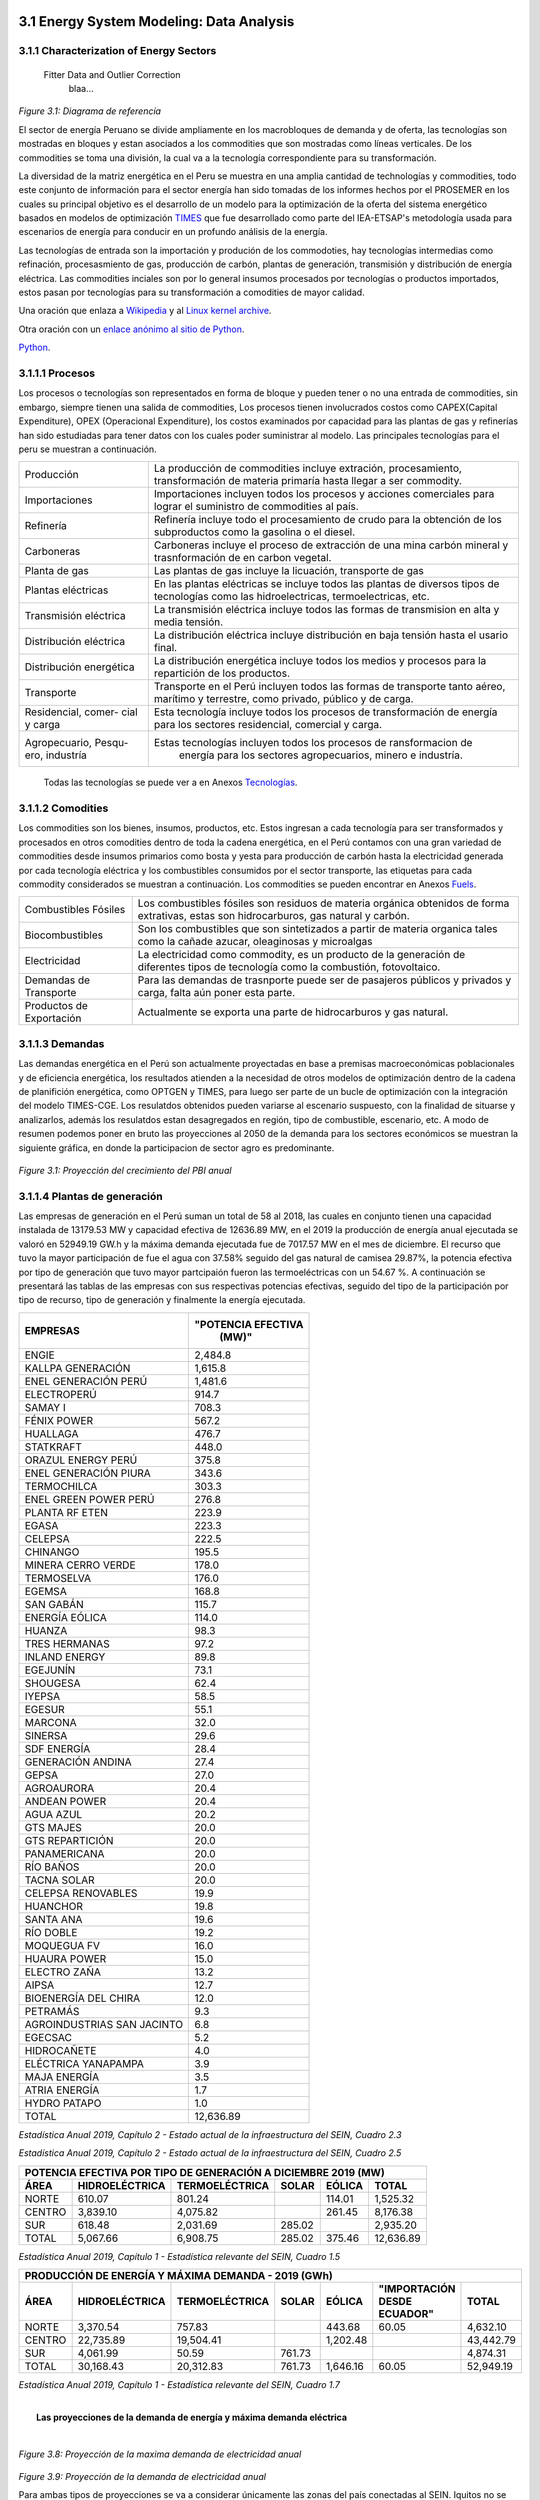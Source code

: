    .. _docgen:



3.1 Energy System Modeling: Data Analysis
=======================================

3.1.1 Characterization of Energy Sectors
-----------------------------------------------------
 Fitter Data and Outlier Correction
  blaa... 
  

.. figure:: img/RES_Energia.png
   :align:   center
   :width:   700 px
*Figure 3.1: Diagrama de referencía*


El sector de energía Peruano se divide ampliamente en los macrobloques de demanda
y de oferta, las tecnologías son mostradas en bloques y estan asociados a los 
commodities que son mostradas como líneas verticales. De los commodities se toma 
una división, la cual va a la tecnología correspondiente para su transformación.    

La diversidad de la matriz energética en el Peru se muestra en una amplia cantidad 
de technologías y commodities, todo este conjunto de información para el sector 
energía han sido tomadas de los informes hechos por el PROSEMER en los cuales su 
principal objetivo es el desarrollo de un modelo para la optimización de la oferta 
del sistema energético basados en modelos de optimización TIMES_ que fue desarrollado 
como parte del IEA-ETSAP's metodología usada para escenarios de energía para conducir 
en un profundo análisis de la energía.

Las tecnologías de entrada son la importación y produción de los commodoties, hay 
tecnologías intermedias como refinación, procesasmiento de gas, producción de 
carbón, plantas de generación, transmisión y distribución de energía eléctrica.
Las commodities inciales son por lo general insumos procesados por tecnologías
o productos importados, estos pasan por tecnologías para su transformación a 
comodities de mayor calidad. 



.. ``bueno ya es hora de divertirse, como para poner lineas de código, esto se debe eliminar``


.. _TIMES: https://iea-etsap.org/index.php/etsap-tools/model-generators/times/




Una oración que enlaza a Wikipedia_ y al `Linux kernel archive`_.

.. _Wikipedia: http://www.wikipedia.org/
.. _Linux kernel archive: http://www.kernel.org/

Otra oración con un `enlace anónimo al sitio de Python`__.

__ http://www.python.org/

`Python <http://www.python.org/>`_. 



3.1.1.1 Procesos
---------
Los procesos o tecnologías son representados en forma de bloque y pueden tener o no una 
entrada de commodities, sin embargo, siempre tienen una salida de commodities, Los procesos 
tienen involucrados costos como CAPEX(Capital Expenditure), OPEX (Operacional Expenditure), los 
costos examinados por capacidad para las plantas de gas y refinerías han sido estudiadas 
para tener datos con los cuales poder suministrar al modelo. Las principales tecnologías 
para el peru se muestran a continuación.

+--------------------+----------------------------------------------------------------------+
|Producción          | La producción de commodities incluye extración, procesamiento,       |
|                    | transformación de materia primaría hasta llegar a ser commodity.     |
+--------------------+----------------------------------------------------------------------+
|Importaciones       | Importaciones incluyen todos los procesos y acciones comerciales para|
|                    | lograr el suministro de commodities al país.                         |
+--------------------+----------------------------------------------------------------------+
|Refinería           | Refinería incluye todo el procesamiento de crudo para la obtención   |
|                    | de los subproductos como la gasolina o el diesel.                    |
+--------------------+----------------------------------------------------------------------+
|Carboneras          | Carboneras incluye el proceso de extracción de una mina carbón       |
|                    | mineral y trasnformación de en carbon vegetal.                       |
+--------------------+----------------------------------------------------------------------+
|Planta de gas       | Las plantas de gas incluye la licuación, transporte de gas           |
|                    |                                                                      |
+--------------------+----------------------------------------------------------------------+
|Plantas eléctricas  | En las plantas eléctricas se incluye todos las plantas de diversos   |
|                    | tipos de tecnologías como las hidroelectricas, termoelectricas, etc. |
+--------------------+----------------------------------------------------------------------+
|Transmisión         | La transmisión eléctrica incluye todos las formas de transmision en  |
|eléctrica           | alta y media tensión.                                                |
+--------------------+----------------------------------------------------------------------+
|Distribución        | La distribución eléctrica incluye distribución en baja tensión       |
|eléctrica           | hasta el usario final.                                               |
+--------------------+----------------------------------------------------------------------+
|Distribución        | La distribución energética incluye todos los medios y procesos para  |
|energética          | la repartición de los productos.                                     |
+--------------------+----------------------------------------------------------------------+
|Transporte          | Transporte en el Perú  incluyen todos las formas de transporte tanto |
|                    | aéreo, marítimo y terrestre, como privado, público y de carga.       |
+--------------------+----------------------------------------------------------------------+
|Residencial, comer- | Esta tecnología incluye todos los procesos de transformación de      |
|cial y carga        | energía para los sectores residencial, comercial y carga.            |   
+--------------------+----------------------------------------------------------------------+
|Agropecuario, Pesqu-| Estas tecnologías incluyen todos los procesos de ransformacion de    |
|ero, industría      |  energía  para los sectores agropecuarios, minero e industría.       |
+--------------------+----------------------------------------------------------------------+

 Todas las tecnologías se puede ver a en Anexos Tecnologías_.

.. Hay que cambiar este hyperlink

.. _Tecnologías: https://github.com/guidogz/Doc_ELP_Peru/blob/master/docs/999Annexes.rst/ 



3.1.1.2 Comodities
---------

Los commodities son los bienes, insumos, productos, etc. Estos ingresan a cada 
tecnología para ser transformados y procesados en otros comodities dentro de toda 
la cadena energética, en el Perú contamos con una gran variedad de commodities desde
insumos primarios como bosta y yesta para producción de carbón hasta la electricidad 
generada por cada tecnología eléctrica y los combustibles consumidos por el sector
transporte, las etiquetas para cada commodity considerados se muestran a continuación.
Los commodities se pueden encontrar en Anexos Fuels_. 

.. _Fuels: https://github.com/guidogz/Doc_ELP_Peru/blob/master/docs/999Annexes.rst/


+--------------------+-----------------------------------------------------------------------+
| Combustibles       | Los combustibles fósiles son residuos de materia orgánica obtenidos   |
| Fósiles            | de forma extrativas, estas son hidrocarburos, gas natural y carbón.   |
+--------------------+-----------------------------------------------------------------------+
| Biocombustibles    | Son los combustibles que son sintetizados a partir de materia organica|
|                    | tales como la cañade azucar, oleaginosas y microalgas                 |
+--------------------+-----------------------------------------------------------------------+
| Electricidad       | La electricidad como commodity, es un producto de la generación de    |
|                    | diferentes tipos de tecnología como la combustión, fotovoltaico.      |
+--------------------+-----------------------------------------------------------------------+
| Demandas de        | Para las demandas de trasnporte puede ser de pasajeros públicos y     |
| Transporte         | privados y carga, falta aún poner esta parte.                         |
+--------------------+-----------------------------------------------------------------------+
| Productos de       | Actualmente se exporta una parte de hidrocarburos y gas natural.      |
| Exportación        |                                                                       |
+--------------------+-----------------------------------------------------------------------+



3.1.1.3 Demandas
---------
Las demandas energética en el Perú son actualmente proyectadas en base a premisas 
macroeconómicas poblacionales y de eficiencia energética, los resultados atienden a 
la necesidad de otros modelos de optimización dentro de la cadena de planifición 
energética, como OPTGEN y TIMES, para luego ser parte de un bucle de optimización 
con la integración del modelo TIMES-CGE. Los resulatdos obtenidos pueden variarse 
al escenario suspuesto, con la finalidad de situarse y analizarlos, además los 
resulatdos estan desagregados en región, tipo de combustible, escenario, etc. A modo 
de resumen podemos poner en bruto las proyecciones al 2050 de la demanda para los 
sectores económicos se muestran la siguiente gráfica, en donde la participacion de 
sector agro es predominante.  

.. figure:: img/Proyeccion_demanda_energia_por_sector_económico.png
   :align:   center
   :width:   500 px
*Figure 3.1: Proyección del crecimiento del PBI anual*


3.1.1.4 Plantas de generación 
---------
Las empresas de generación en el Perú suman un total de 58 al 2018, las cuales en conjunto
tienen una capacidad instalada de 13179.53 MW y capacidad efectiva de 12636.89 MW, en el 
2019 la producción de energía anual ejecutada se valoró en 52949.19 GW.h  y la máxima 
demanda ejecutada fue de 7017.57 MW en el mes de diciembre. El recurso que tuvo la mayor 
participación de fue el agua con 37.58% seguido del gas natural de camisea 29.87%, la 
potencia efectiva por tipo de generación que tuvo mayor partcipaión fueron las 
termoeléctricas con un 54.67 %. A continuación se presentará las tablas de las empresas 
con sus respectivas potencias efectivas, seguido del tipo de la participación por tipo de 
recurso, tipo de generación y finalmente la energía ejecutada. 


========================== =====================
EMPRESAS                     "POTENCIA EFECTIVA 
                                   (MW)"
========================== =====================
ENGIE                         2,484.8
KALLPA GENERACIÓN             1,615.8
ENEL GENERACIÓN PERÚ          1,481.6
ELECTROPERÚ                     914.7
SAMAY I                         708.3
FÉNIX POWER                     567.2
HUALLAGA                        476.7
STATKRAFT                       448.0
ORAZUL ENERGY PERÚ              375.8
ENEL GENERACIÓN PIURA           343.6
TERMOCHILCA                     303.3
ENEL GREEN POWER PERÚ           276.8
PLANTA RF ETEN                  223.9
EGASA                           223.3
CELEPSA                         222.5
CHINANGO                        195.5
MINERA CERRO VERDE              178.0
TERMOSELVA                      176.0
EGEMSA                          168.8
SAN GABÁN                       115.7
ENERGÍA EÓLICA                  114.0
HUANZA                           98.3
TRES HERMANAS                    97.2
INLAND ENERGY                    89.8
EGEJUNÍN                         73.1
SHOUGESA                         62.4
IYEPSA                           58.5
EGESUR                           55.1
MARCONA                          32.0
SINERSA                          29.6
SDF ENERGÍA                      28.4
GENERACIÓN ANDINA                27.4
GEPSA                            27.0
AGROAURORA                       20.4
ANDEAN POWER                     20.4
AGUA AZUL                        20.2
GTS MAJES                        20.0
GTS REPARTICIÓN                  20.0
PANAMERICANA                     20.0
RÍO BAÑOS                        20.0
TACNA SOLAR                      20.0
CELEPSA RENOVABLES               19.9
HUANCHOR                         19.8
SANTA ANA                        19.6
RÍO DOBLE                        19.2
MOQUEGUA FV                      16.0
HUAURA POWER                     15.0
ELECTRO ZAÑA                     13.2
AIPSA                            12.7
BIOENERGÍA DEL CHIRA             12.0
PETRAMÁS                          9.3
AGROINDUSTRIAS SAN JACINTO        6.8
EGECSAC                           5.2
HIDROCAÑETE                       4.0
ELÉCTRICA YANAPAMPA               3.9
MAJA ENERGÍA                      3.5
ATRIA ENERGÍA                     1.7
HYDRO PATAPO                      1.0
-------------------------- ---------------------
TOTAL                        12,636.89
========================== =====================
*Estadística Anual 2019, Capítulo 2 - Estado actual de la infraestructura del SEIN, Cuadro 2.3*


============================== ========================== =============
POTENCIA EFECTIVA POR TIPO DE RECURSO ENERGÉTICO 2019       

------------------- ---------------------------------------------------
TIPO DE RECURSO ENERGÉTICO     POTENCIA EFECTIVA (MW)        (%)    
============================== ========================== =============
  AGUA                                  4,748.37               37.58 
  RENOVABLES                            1,041.01                8.24 
  GAS NATURAL DE CAMISEA                3,775.21               29.87 
  GAS NATURAL DE AGUAYTIA                 176.05                1.39 
  GAS NATURAL DE MALACAS                  343.61                2.72 
  DIESEL 2                              2,334.21               18.47 
  RESIDUAL                                 77.73                0.62 
  CARBÓN                                  140.71                1.11 
------------------------------ -------------------------- -------------
  TOTAL                                12,636.89              100.00     
============================== ========================== ============= 

*Estadística Anual 2019, Capítulo 2 - Estado actual de la infraestructura del SEIN, Cuadro 2.5*


====== =============== ============== ======= ======== ============
POTENCIA EFECTIVA POR TIPO DE GENERACIÓN A DICIEMBRE 2019 (MW)             
-------------------------------------------------------------------               
ÁREA   HIDROELÉCTRICA  TERMOELÉCTRICA  SOLAR   EÓLICA    TOTAL
====== =============== ============== ======= ======== ============
NORTE      610.07           801.24             114.01    1,525.32 
CENTRO   3,839.10         4,075.82             261.45    8,176.38 
SUR        618.48         2,031.69     285.02            2,935.20 
------ --------------- -------------- ------- -------- ------------
TOTAL    5,067.66         6,908.75     285.02  375.46   12,636.89 
====== =============== ============== ======= ======== ============
*Estadística Anual 2019, Capítulo 1 - Estadística relevante del SEIN, Cuadro 1.5*


====== ================ ================ ====== ========== =========================== ==========
PRODUCCIÓN DE ENERGÍA Y MÁXIMA DEMANDA - 2019  (GWh)  
------------------------------------------------------------------------------------------------- 
ÁREA    HIDROELÉCTRICA   TERMOELÉCTRICA  SOLAR    EÓLICA   "IMPORTACIÓN DESDE ECUADOR"   TOTAL
====== ================ ================ ====== ========== =========================== ==========
NORTE     3,370.54           757.83                443.68          60.05                 4,632.10 
CENTRO   22,735.89        19,504.41              1,202.48                               43,442.79 
SUR       4,061.99            50.59      761.73                                          4,874.31 
TOTAL    30,168.43        20,312.83      761.73  1,646.16          60.05                52,949.19 
====== ================ ================ ====== ========== =========================== ==========
*Estadística Anual 2019, Capítulo 1 - Estadística relevante del SEIN, Cuadro 1.7*


|
|        **Las proyecciones de la demanda de energía y máxima demanda eléctrica**
|


.. figure:: img/Proyeccion_de_la_maxima_demanda_de_electricidad_anual.png
   :align:   center
   :width:   700 px
*Figure 3.8: Proyección de la maxima demanda de electricidad anual*

.. figure:: img/Proyeccion_de_la_demanda_de_electricidad_anual.png
   :align:   center
   :width:   700 px
*Figure 3.9: Proyección de la demanda de electricidad anual*

Para ambas tipos de proyecciones se va a considerar únicamente las zonas del país 
conectadas al SEIN. Iquitos no se incluye en el modelaje.



3.1.1.5 Plantas de gas 
---------

Las plantas de gas en el peru suman 8 en las cuales tenemos que 3 son exclusivamente de 
procesamiento, 3 son únicamente de fraccionamiento, 1 de procesamiento y fracionamiento y 
finalmente 1 de licuación, en conjunto suman una capacidad instalada de 1333 PJ con una 
disponibilidad promedio de 92% y un factor de capacidad promedio de 48%. Los costos de 
tratamiento de gas en las plantas se valorizan en 4228.2 MMUSD en el 2013 y tuvo una 
actividad de 639 PJ. En las siguientes tablas se muestra la información.


=================== ==================== =============================== =======
Plantas de gas      Capacidad instalada   Tipo de tratamiento            Región
                         PJ (2018)   
=================== ==================== =============================== =======         
Malvinas                  804            Procesamiento                   Sur
Curimaná                   29            Procesamiento                   Oriente
GMP-procesamiento          18            Procesamiento                   Norte
GMP-fraccionamiento        5             Fraccionamiento                 Norte
Pisco                      215           Fraccionamiento                 Sur
Yarinacocha                8             Fraccionamiento                 Oriente
Pariñas                   16             Procesamiento y Fraccionamiento Norte
Pampa Melchorita          238            Licuefacción                    Centro
------------------- -------------------- ------------------------------- -------
Total                    1333
=================== ==================== =============================== =======    
*Anexo 2 - informe 9 prosemer, página 101 *

================== ================ =======
Sector                Costo          2013
================== ================ =======
TRATAMIENTO - GAS   OPEX VARIABLE    981,4
TRATAMIENTO - GAS   OPEX FIJO       3246,7
TRATAMIENTO - GAS   CAPEX 
------------------ ---------------- -------
TRATAMIENTO - GAS   TOTAL           4228,2
================== ================ =======
*Imforme 9, página 303*


========== =============
Producto    PJ (2013)
========== =============
Gas seco**    457
LGN           182
---------- -------------
Total         639
========== =============
*Informe 9 pag. 303*


|
|          **Las proyecciones del precio del gas natural y cotos por capacidad**
|


.. figure:: img/Proyeccion_del_precio_del_gas_en_la_planta.png
   :align:   center
   :width:   700 px

*Figure 3.4: Proyección del precio del gas en la planta*

Los precios del gas han utilizado como base las proyeciones de "high oil and gas 
resource and technology" (HRT) del EIA que han sido proyectadas hasta el 2050, y 
como las proyeciones del caso de referencia EIA . 


.. figure:: img/Proyeccione_de_precio_por_capacidad_de_la_planta_de_gas.png
   :align:   center
   :width:   700 px

*Figure 3.6: Proyecciones de los costos por capacidad de la planta de gas*

Los cálculos se hicieron con los datos de costos de capital y operación de plantas 
de gas y la actividad de las refinería que se encuentran en el informe 9 "Desarrollo 
del Plan Energético a Nivel de Grupos de Regiones y Acompañamiento".  


   









3.1.1.6 Refinerías 
---------

Las refinerías en el Perú suman un total de 6, las cuales en conjunto tienen una 
capacidad de producción de 215.8 miles de barriles diarios, con una disponibilidad 
en promedio del 90%, esta capacidad de procesamiento cambiará después de la modernización 
de la refinería de talara, su capacidad será de 245.3 miles de barriles diarios.
La produción en PJ de energía en el año 2017 alcanzó un total de 350 con una producción  
de 91459.9 barriles, y tambien para el mismo año los costos operativos se valorizaron en 
492.6 MMUSD, en las siguinetes tablas se puedes apreciar estas cifras.


=========== ============================ ===================================== ==========
Refinería    Capacidad instalada (2018)  Tipo de combustible refinado          Región
----------- ---------------------------- ------------------------------------- ----------
Nombre         Miles de barriles de
               petróleo día (MBPD)
=========== ============================ ===================================== ==========
Talara        65-95                      Diesel, Turbo, GLP, Fueloil, Gasolina Norte
Conchán       15.5                       Diesel, Fueloil, Gasolina             Centro
Pampilla      117                        Diesel, Turbo, GLP, Fueloil, Gasolina Centro
Iquitos       12.5                       Diesel, Turbo, Fueloil, Gasolina      Oriente
Pucallpa       3.3                       Diesel, Turbo, Gasolina               Oriente
El Milagro      2                        Diesel, Turbo, Fueloil, Gasolina      Norte
=========== ============================ ===================================== ==========
*Anexo 2 - informe 9 prosemer, página 91*


========== ==========
Producto    2017 (PJ)
========== ==========
Diesel      103,9
Fueloil     119,0
Gasolina     88,6
GLP           9,4
Turbo        29,5
---------- ----------
Total       350,5
========== ==========
*Informe 9 PROSEMER, pag. 302* 


============ ======= ============
Sector        Costo  2017 (MMUSD)
============ ======= ============
REFINERIAS    OPEX    412,4
REFINERIAS    CAPEX    80,1
------------ ------- ------------ 
REFINERIAS    TOTAL   492,6
============ ======= ============
*Informe 9 PROSEMER, pag. 302*

|
|                  **Las proyecciones del precio del crudo y cotos por capacidad**
|



.. figure:: img/Proyeccion_del_precio_promedio_del_crudo.png
   :align:   center
   :width:   700 px


*Figure 3.5: Proyección del precio promedio del crudo*

Para la proyección del precio del crudo se ha utilizado las proyecciones de WTI que 
se estabblecen en dos escenarios uno es el de referencia y el otro es el alto, se 
incluyen todos los costos, el crudo tienen un costos de integración de 5 US$/bbl.



.. figure:: img/Proyeccione_de_precio_por_capacidad_de_refineria.png
   :align:   center
   :width:   700 px
*Figure 3.7: Proyecciones de los costos por capacidad de la refineria*

Los cálculos se hicieron con los datos de costos de capital, operación y variación de 
plantas de refinación y la actividad de las refinería que se encuentran en el informe 9 
"Desarrollo del Plan Energético a Nivel de Grupos de Regiones y Acompañamiento".  





3.1.1.7 Carboneras 
---------
Para el 2013 la capacidad instalada de procesamiento de carbon es de 5.08 PJ, 2.97 para 
la región centro y 2.11 para la región norte, además se asume un costo de producción de 
2.71 MMUSD/PJ que incluye todos lo contos de extración, mina, transporte y acopio. Tambien
se consideró un costo de inversión 2,76 MMUSD/PJ para incrementar la capacidad existente y 
disminuir los costos existentes, cabe mencionar que los valores de transporte para la región 
norte y centro son de 0.69 MMUSD/PJ.


=========== ===========================
Carboneras  Capacidad instalada (2013)
                      PJ-año
=========== ===========================
Norte                  2.11
Centro                 2.97
----------- ---------------------------
Total                  5.08
=========== ===========================


============ ======= ================
Sector        Costo  2017 (MMUSD/PJa)
============ ======= ================
CARBONERAS    TOTAL     2.71
------------ ------- ----------------
CARBONERAS    TOTAL     2.71
============ ======= ================

|
|                  **Las proyecciones del precio del crudo y cotos por capacidad**
|

.. figure:: img/Proyeccion_del_precio_de_carbon.png
   :align:   center
   :width:   700 px

*Figure 3.3: Proyección del precio de carbon*

Para la proyección de los precios del carbón se utliza las proyección del carbon 
australia del banco mundial (octubre del 2018), todos los costos de internación 
son considerados e incluye  flete y otros costos de transporte, el carbón tiene 
un costo de internación  de 18.6 US$/ton.





3.1.1.8 Distribución de energía
---------



3.1.1.9 Importaciones 
---------




3.1.1.10 Exportaciones
---------




3.1.1.11 Producción
---------




3.1.1.12 Transporte de pasajeros 
---------


.. figure:: img/proyecion_sector_transporte_publico_privado.png
   :align:   center
   :width:   700 px
*Figure 3.10: Proyección del sector transporte publico y privado.png.*


   
.. figure:: img/proyecion_sector_transporte.png
   :align:   center
   :width:   700 px
*Figure 3.12: Proyección del sector transporte.*

.. figure:: img/Proyeccion_del_precio_de_vehiculos_electricos.png
   :align:   center
   :width:   700 px
*Figure 3.13: Proyección del precio de vehiculos electricos.*





3.1.1.13 Transporte de carga
---------

.. figure:: img/proyecion_sector_transporte_carga.png
   :align:   center
   :width:   700 px
*Figure 3.11: Proyección del sector transporte carga.png.*
   


3.1.1.14 Otros consumos energéticos 
---------






3.1.1.15 Emisiones
---------

Las emisiones en un futuro cercanos se volveran un serio problema, no sólo medioambiental
sino existencial, ahora nos embarcamos en una lucha por reducir los productos de 
contaminación y la principal acción del sector energía y transportes es sustituir
los insumos que podrucen contaminación, las políticas climáticas hoy en día han 
planificado al 2050 lograr la carbononeutralidad.   

 

3.1.2 Modelos de ajuste del sector energía
---------

Para determinar las proyecciones futuras de la demanda energética por sector de 
se necesitan información acerca del PBI, consumo de energía por sector de periodos 
pasados, parámetros propios de cada sector para poder hacer las proyecciones con 
métodos autoregresivos. Los valores utilizados del PBI se han adquirido del Anexo 2 
del Informe 9 del prosemer.
    
.. figure:: img/Proyeccion_del_crecimiento_del_PBI_anual.png
      :align:   center
      :width:   500 px
*Figure 3.1: Proyección del crecimiento del PBI anual*

Para los valores proyectados se utilizaron los valores proporcionados para el 
periodo 2016-2026 por la consultora APOYO, los valores para el periodo 2027-2040 
se tomaron de los escenarios proporcionados por el MINEM y para el periodo 
2040-2055 se tomaron la proyección de la tendencia de los valores de los últimos 
10 años anteriores al 2040. 

**Las ecuaciones utilizadas para la proyección**


Con base a la información obtenida del PROSEMER sobre las proyecciones de demanda 
de energía por sectores, para los sectores Comercial, Publico, Agro, Pesca, Minero 
e Industria Manofactura, se calculó la proyección demanda de energía total para estos
sectores en PJ, *(Ecuación 1)*.

.. math::

 Demanda Energia Total sectores $=$ Dem. S. Comercial $+$ Dem. S. Público $+$ Dem. S. Agro $+$ Dem. S. Pesca + Dem. S. Minero $+$ Dem. S. Industria Manofactura
 
Con esta nueva variable y con el Escenarios de crecimiento del PIB (% anual) Demanda
Media se construyó un modelo regresivo, que permita obtener escenarios para la proyección 
de la demanda total de energía a partir de las variaciones del PBI. La ecuación 2 
presenta el modelo estimado para la demanda total de energía en PJ y el valor de los 
coeficientes es presentado en la tabla 1. 
 
..  The area of a circle is :math:`A_\text{c} = (\pi/4) d^2`.  

.. math::

 \text { Dem. E.Total }_{t}=\alpha * \text { Dem. E.Total}_{t-1}+\beta * P B I_{t}+\gamma * P B I_{t-1}+\varepsilon

*Tabla 1 – Coeficientes del modelo*

+----------------+----------------------------+
| Coeficiente    |  Valor                     |
+----------------+----------------------------+
| α              |  0.683612583511262         |
+----------------+----------------------------+
| β              |  3.98953737951962          |
+----------------+----------------------------+
| γ              |  -0.272134255254439        |
+----------------+----------------------------+
| ε              |  -0.009138684795543        |
+----------------+----------------------------+ 

Siendo que, para el uso eficiente del modelo, la demanda de energía total debe ser 
previamente diferenciada y normalizada, la ecuación 3 presenta la normalización a 
utilizar. Obtenido el valor de demanda con el modelo este debe desnormalizado e 
integrado (proceso inverso) para obtener el valor real de demanda de energía total.

.. math::

 $Y_{i}=\frac{X_{i}-0.75 \operatorname{Min}_{X}}{1.25 \operatorname{Max}_{X}-0.75 \operatorname{Min}_{X}}$


Donde :math:`Y_i`  es el valor normalizado de la demanda, :math:`X_i` es un valor del vector de demandas
correspondiente al año :math:`i`, :math:`〖Min〗_X` es el valor mínimo del vector de demanda 
(5 para este caso) y :math:`〖Max〗_X` es el valor máximo del vector de demanda
(14 para este caso). La figura 1 presenta la curva de la proyección demanda de energía 
total para estos sectores en PJ y la curva de ajuste obtenida con el modelo regresivo. 
Este modelo presenta un MAPE de :math:`=0.6%`.

.. figure:: img/Proyeccion_de_la_demanda_total_del_modelo_de_ajuste.png
   :align:   center
   :width:   500 px
*Figura 1 - Proyección demanda de energía total y modelo de ajuste de demanda*






*____________________________________________________________________*

 Clustering and Representative Networks
 
 Time-Series Analysis and Forecasting

3.1.3 Modelo de ajuste del sector eléctrico
----------
 Data Structure and Elements of Electric System
  power..


**Modelo para ajustar el Demanda de electricidad anual para un escenario base (PBI demanda media)(GW.h/año)**


Con el pasado de la Demanda de electricidad anual y con el Escenarios de crecimiento 
del PIB (% anual) Demanda Media se construyó un modelo regresivo, que permita obtener 
escenarios para las proyecciones de la Demanda de electricidad anual a partir de las 
variaciones del PBI. La ecuación 9 presenta el modelo estimado para la Demanda de electricidad 
anual en GW.h/año y el valor de los coeficientes es presentado en la tabla 7. 

.. math::

 Total TransPúbluco$_{t}=\alpha *$Total TransPúblico$_{t-1}+\beta * P B I_{t}+\gamma * P B I_{t-1}+\varepsilon$

*Tabla 7 – Coeficientes del modelo*


 
+----------------+----------------------------+ 
| Coeficiente    | Valor                      |
+----------------+----------------------------+ 
| α              | 0.890001711404907          |
+----------------+----------------------------+ 
| β              | 16.4520781345043           |
+----------------+----------------------------+ 
| γ              | -15.7613956384226          |
+----------------+----------------------------+ 
| ε              | 0.000200331856878383       |
+----------------+----------------------------+ 


Siendo que, para el uso eficiente del modelo, la Demanda de electricidad anual debe 
ser previamente diferenciado y normalizado, la ecuación 3 presenta la normalización 
a utilizar con valor mínimo de 394.949999999999 y valor máximo de 6201.25. Obtenido 
el valor de la Demanda de electricidad anual con el modelo este debe desnormalizado 
e integrado (proceso inverso) para obtener el valor real del total del transporte carretero 
público.
La figura 7 presenta la curva de la proyección de la Demanda de electricidad anual 
en GW.h/año y la curva de ajuste obtenida con el modelo regresivo. Este modelo presenta 
un MAPE de =0.54%.

.. figure:: img/proyeccion_de_la_demanda_de_electrcidad_anual_para_un_escenario_base_modelo_de_ajuste.png
   :align:   center
   :width:   500 px
*Figura 7 - Proyección de la Demanda de electricidad anual para un escenario base *(PBI demanda media)(GW.h/año) y modelo de ajuste*




*____________________________________________________________________*

 Electricity Power Flow and Efficiency
 
 Emissions from Electricity Sector

3.1.4 Modelo de ajuste del sector transporte
--------

 Data Structure and Elements of Transport System
 Traffic Flow Analysis and Efficiency of the System
 Emissions and Air Pollution from Transport Sector

**Modelo para ajustar el Total Transporte carretero BAU Privado (millones de pkm)**


Con el pasado del total del transporte carretero privado y con el Escenarios de 
crecimiento del PIB (% anual) Demanda Media se construyó un modelo regresivo, que 
permita obtener escenarios para las proyecciones del total del transporte carretero 
privado a partir de las variaciones del PBI. La ecuación 4 presenta el modelo estimado 
para el total del transporte carretero privado en pkm y el valor de los coeficientes 
es presentado en la tabla 2. 

.. math::

 Total TransPruvado$_{t}=\alpha *$Total TransPrivado$_{x-1}+\beta * P B I_{r}+\gamma * P B I_{t-1}+\varepsilon \mathfrak{d}$

*Tabla 2 – Coeficientes del modelo*

+----------------+----------------------------+ 
| Coeficiente    | Valor                      |
+----------------+----------------------------+ 
| α              | 1.33896846210498           |
+----------------+----------------------------+ 
| β              | 0.731435263977805          |
+----------------+----------------------------+ 
| γ              | 2.49036074323663           |
+----------------+----------------------------+ 
| ε              | -0.16321268315623          |
+----------------+----------------------------+ 

Siendo que, para el uso eficiente del modelo, el total del transporte carretero privado  
debe ser previamente diferenciado y normalizado, la ecuación 3 presenta la normalización 
a utilizar con valor mínimo de 2793.75 y valor máximo de 5986.25. Obtenido el valor del 
total del transporte carretero privado con el modelo este debe desnormalizado e integrado 
(proceso inverso) para obtener el valor real del total del transporte carretero privado.
La figura 2 presenta la curva de la proyección del total del transporte carretero privado 
en millones de pkm y la curva de ajuste obtenida con el modelo regresivo. Este modelo 
presenta un MAPE de =0.12%.


.. figure:: img/proyeccion_de_total_trasporte_carretero_BAU_privado_modelo_ajuste.png
   :align:   center
   :width:   700 px
*Figura 2 - Proyección de Total Transporte carretero BAU Privado (millones de pkm) y modelo de ajuste*


**Modelo para ajustar el Total Transporte carretero BAU Público (millones de pkm)**


Con el pasado del total del transporte carretero público y con el Escenarios de 
crecimiento del PIB (% anual) Demanda Media se construyó un modelo regresivo, que 
permita obtener escenarios para las proyecciones del total del transporte carretero 
público a partir de las variaciones del PBI. La ecuación 5 presenta el modelo estimado 
para el total del transporte carretero público en millones de pkm y el valor de los 
coeficientes es presentado en la tabla 3. 

.. math::

 Total TransPúbluco$_{t}=\alpha *$Total TransPúblico$_{t-1}+\beta * P B I_{t}+\gamma * P B I_{t-1}+\varepsilon$

*Tabla 3 – Coeficientes del modelo*

+----------------+----------------------------+
| Coeficiente    | Valor                      | 
+----------------+----------------------------+
| α              | 1.02861287957132           |
+----------------+----------------------------+
| β              | 17.9849248681619           |
+----------------+----------------------------+
| γ              | -9.78122826729             |
+----------------+----------------------------+
| ε              | -0.287449588573921         |
+----------------+----------------------------+

Siendo que, para el uso eficiente del modelo, el total del transporte carretero público 
debe ser previamente diferenciado y normalizado, la ecuación 3 presenta la normalización 
a utilizar con valor mínimo de -1591.5 y valor máximo de 11445. Obtenido el valor del 
total del transporte carretero público con el modelo este debe desnormalizado e integrado 
(proceso inverso) para obtener el valor real del total del transporte carretero público. 
La figura 3 presenta la curva de la proyección del total del transporte carretero público 
en millones de pkm y la curva de ajuste obtenida con el modelo regresivo. Este modelo 
presenta un MAPE de =0.32 %.

.. figure:: img/proyeccion_total_transporte_carretero_BAU_publico_modelo_ajuste.png
   :align:   center
   :width:   700 px
*Figura 3 - Proyección de Total Transporte carretero BAU Público (millones de pkm) y modelo de ajuste*


**Modelo para ajustar el Total Transporte Carga BAU (millones de tkm)**


Con el pasado del Total Transporte Carga y con el Escenarios de crecimiento del PIB 
(% anual) Demanda Media se construyó un modelo regresivo, que permita obtener escenarios 
para las proyecciones del Total Transporte Carga a partir de las variaciones del PBI. 
La ecuación 6 presenta el modelo estimado para el Total Transporte Carga en millones 
de tkm y el valor de los coeficientes es presentado en la tabla 4. 

.. math::

 Total Trans Carga$_{t}=\alpha *$Total TransCarga$_{t-1}+\beta * P B I_{t}+\gamma * P B I_{t-1}+\varepsilon$

*Tabla 4 – Coeficientes del modelo*

+----------------+----------------------------+
| Coeficiente    | Valor                      |
+----------------+----------------------------+
| α              | 0.988472104474276          |
+----------------+----------------------------+
| β              | -0.680978873404703         |
+----------------+----------------------------+
| γ              | 2.44354241913634           |
+----------------+----------------------------+
| ε              | -0.0515638493334117        |
+----------------+----------------------------+

Siendo que, para el uso eficiente del modelo, el Total Transporte Carga debe ser 
previamente diferenciado y normalizado, la ecuación 3 presenta la normalización a 
utilizar con valor mínimo de 8703 y valor máximo de 26475. Obtenido el valor del 
Total Transporte Carga con el modelo este debe desnormalizado e integrado (proceso inverso) 
para obtener el valor real del Total Transporte Carga.
La figura 3 presenta la curva de la proyección del Total Transporte Carga en millones de 
tkm y la curva de ajuste obtenida con el modelo regresivo. Este modelo presenta un MAPE 
de =0.089 %.

.. figure:: img/proyeccion_total_transporte_carga_bau_y_modelo_de_ajuste.png
   :align:   center
   :width:   700 px
*Figura 4 - Proyección de Total Transporte Carga BAU (millones de tkm) y modelo de ajuste*


**Modelo para ajustar la Demanda de Todo el Sector Transporte (PJ)**


Con el pasado de la Demanda de todo el sector transporte y con el Escenarios de 
crecimiento del PIB (% anual) Demanda Media se construyó un modelo regresivo, que 
permita obtener escenarios para las proyecciones de la Demanda de todo el sector 
transporte a partir de las variaciones del PBI. La ecuación 7 presenta el modelo 
estimado para la Demanda de todo el sector transporte en PJ y el valor de los 
coeficientes es presentado en la tabla 5.

.. math::

 DemandaTodo\widehat{SectorTransporte} _ { r } = \alpha * \text {DemandaTodoSectorTransporte} _ { r - 1 } + \beta * P B I _ { t } + \gamma * P B I _ { t - 1 } + \varepsilon


*Tabla 5 – Coeficientes del modelo*

+----------------+----------------------------+
| Coeficiente    | Valor                      |
+----------------+----------------------------+
| α              | 0.864566772420374          |
+----------------+----------------------------+
| β              | 9.48914951322106           |
+----------------+----------------------------+
| γ              | -8.08298015317043          |
+----------------+----------------------------+
| ε              | 0.0000175341565728362      |
+----------------+----------------------------+

Siendo que, para el uso eficiente del modelo, la Demanda de todo el sector transporte 
debe ser previamente diferenciado y normalizado, la ecuación 3 presenta la normalización 
a utilizar con valor mínimo de 3.08423913043498  y valor máximo de 62.5. Obtenido el valor 
de la Demanda de todo el sector transporte con el modelo este debe desnormalizado e 
integrado (proceso inverso) para obtener el valor real de la Demanda de todo el sector transporte.
La figura 5 presenta la curva de la proyección de la Demanda de todo el sector transporte 
en PJ y la curva de ajuste obtenida con el modelo regresivo. Este modelo presenta un 
MAPE de =0.87%.

.. figure:: img/Proyeccion_de_la_demanda_total_del_transporte_publico_privado_de_carga_ajuste.png
   :align:   center
   :width:   700 px
*Figura 5 - Proyección de la Demanda total del transporte público, privado y de carga y modelo de ajuste*


**Modelo para ajustar la Demanda Total Transporte Público, Privado y Carga (PJ)**


Con el pasado de la Demanda total del transporte público, privado y de carga, y con el 
Escenarios de crecimiento del PIB (% anual) Demanda Media se construyó un modelo regresivo, 
que permita obtener escenarios para las proyecciones de la Demanda total del transporte 
público, privado y de carga a partir de las variaciones del PBI. La ecuación 8 presenta 
el modelo estimado para la Demanda total del transporte público, privado y de carga en 
PJ y el valor de los coeficientes es presentado en la tabla 6. 

.. math::

 DemandaTotal Públuco, prevado y Carga$_{t}=\alpha *$ DemandaTotal Público, privado y Carga$_{t-1}+\beta * P B I_{t}+\gamma * P B I_{t-1}+\varepsilon$

*Tabla 6 – Coeficientes del modelo*

+----------------+----------------------------+
| Coeficiente    | Valor                      |
+----------------+----------------------------+
| α              | 0.865089399594506          |
+----------------+----------------------------+
| β              | -12.3555964907002          |
+----------------+----------------------------+
| γ              | 13.5364206205921           |
+----------------+----------------------------+
| ε              | 0.000212450663645337       |
+----------------+----------------------------+

Siendo que, para el uso eficiente del modelo, la Demanda total del transporte público, 
privado y de carga debe ser previamente diferenciado y normalizado, la ecuación 3 
presenta la normalización a utilizar con valor mínimo de 1.5 y valor máximo de 56.25. 
Obtenido el valor de la Demanda total del transporte público, privado y de carga con 
el modelo este debe desnormalizado e integrado (proceso inverso) para obtener el valor 
real de la Demanda total del transporte público, privado y de carga.
La figura 6 presenta la curva de la proyección de la Demanda total del transporte público, 
privado y de carga en PJ y la curva de ajuste obtenida con el modelo regresivo. Este 
modelo presenta un MAPE de =0.91 %.

.. figure:: img/proyeccion_de_la_demanda_total_transporte_publico_privado_y_carga_modelo_ajuste.png
   :align:   center
   :width:   700 px
*Figura 6 - Proyección de la Demanda total del transporte público, privado y de carga y modelo de ajuste*

 *_______________________________________*

3.3.3.3 Proyección de demanda
--------------

**Ecuaciones para las proyecciones de las proyecciones de los sectores**

ANTES DE LA INTEGRACIÓN

Se consideran 7 divisiones.

- k=1, (Residencial)
- k=2, (Comercial 
- k=3, (Público)
- k=4, (Industrial manufacturera en general)
- k=5, (Pesca)
- k=6, (Agropecuaria)
- k=7, (Minería y metalurgia)



      DESPÚES DE LA INTEGRACIÓN

- k=1, (Residencial)
- k=2, (Comercial y Público)
- k=3, (Industrial manufacturera)
- k=4, (Pesca)
- k=5, (Agropecuaria)
- k=6, (Minería y metalurgia)


**Ecuaciones generales para Residencial, Comercial, Publico y Sectores Productivos**

Para obtener la proyección del consumo de energía neta de los macro sectores Edificaciones (re-sidencial y comercial, servicios y público) y Agropecuario/Industrial (industrial, pesquería, agro-pecuaria y minería) se plantea un modelo de regresión lineal, mediante el cual se estiman los coe-ficientes 𝛼𝑘, 𝛽𝑘, 𝛾𝑘, 𝜃𝑘 por el método Mínimos Cuadrados Ordinarios (MCO) para cada segmento:



.. math::

 \begin{equation}\ln \left(E_{t, k}\right)=\alpha_{k}+\beta_{k} \ln \left(E_{t-1, k}\right)+\gamma_{k} \ln \left(P I B_{t-1}\right)+\theta_{k} T e n d_{t}\end{equation}


Donde:


-𝑘              Índice del segmento: 𝑘=1 residencial, 𝑘=2 comercial, 𝑘=3 público, 𝑘=4 In-dustrial 
                manufacturera en general, 𝑘=5 pesca, 𝑘=6 agropecuaria y 𝑘=7 minería y metalurgia.
-𝐸𝑡,𝑘           Consumo de Energía final del segmento k, año 𝑡
-𝑃𝐼𝐵𝑡           Producto Interno Bruto del año 𝑡
-𝑇𝑒𝑛𝑑𝑡          Variable de tendencia lineal, año t
-𝛼𝑘,𝛽𝑘,𝛾𝑘,𝜃𝑘    Parámetros por sector k


Luego, con los coeficientes de regresión estimados y las tasas de crecimiento de las variables ex-plicativas se procede a calcular las proyecciones.
La proyección de la energía final anual se desagrega por commodity i para k=1,2,3 utilizando la ecuación:   

.. math::

 \begin{equation}d_{t, r, i, k}=E_{t, k} \times \varphi_{i, r, k}\end{equation}


Donde:
  i                Commodity: electricidad, gas de red, carbón vegetal, GLP y leña si k = 1,                   
                   o electricidad, gas de red, carbón vegetal, GLP, leña (sumada con bosta y yareta),         
                  Diesel, gasohol (sumado con gasolina) y queroseno si k =2,3; o utilizada por 
                  el servicio energético n, o sea, i(n) para k>3.
                  Los servicios energéticos son: n=1 para calor de proceso, n=2 para fuerza motriz 
                  y n=3 para electricidad. Los datos provienen del BEU, 2013.
  r               Índice de la región: Centro, Norte, Oriente, Sur
  𝑑𝑡,𝑟,𝑖,𝑘         Energía final de la commodity 𝑖 para el segmento k, región r, año 𝑡
  𝜑𝑖,𝑟,𝑘           Fracción de la energía final del segmento k asociada a la commodity i y región 
                   r. Valores provenientes del BEU 2013.


La energía útil por commodity, utilizada por los sectores k=1 (residencial), k=2 (comercial), k=3 (público), considera también la eficiencia de conversión en cada caso.



.. math::

 \begin{equation}u_{t, r, i, k}=d_{t, r, i, k} \times \eta_{i, r, k}\end{equation}


Donde:
  𝜂𝑖,𝑟,𝑘            Eficiencia promedio, en p.u., de los procesos que involucran la com-modity i 
                    en la región r, segmento k (proveniente del BEU)
  𝑢𝑡,𝑟,𝑖,𝑘          Energía útil de la commodity 𝑖 para el segmento k, región r, año 𝑡












